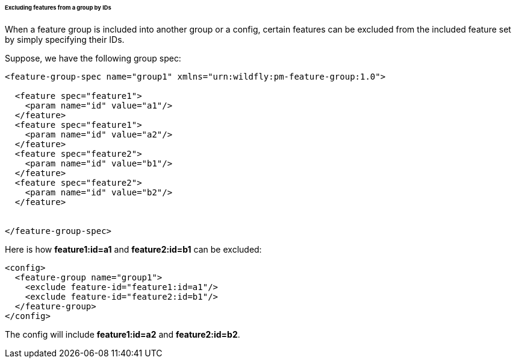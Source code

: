 ###### Excluding features from a group by IDs

[[fg-exclude-features-by-ids]]When a feature group is included into another group or a config, certain features can be excluded from the included feature set by simply specifying their IDs.


Suppose, we have the following group spec:
[source,xml]
----
<feature-group-spec name="group1" xmlns="urn:wildfly:pm-feature-group:1.0">

  <feature spec="feature1">
    <param name="id" value="a1"/>
  </feature>
  <feature spec="feature1">
    <param name="id" value="a2"/>
  </feature>
  <feature spec="feature2">
    <param name="id" value="b1"/>
  </feature>
  <feature spec="feature2">
    <param name="id" value="b2"/>
  </feature>


</feature-group-spec>
----

Here is how *feature1:id=a1* and *feature2:id=b1* can be excluded:
[source,xml]
----
<config>
  <feature-group name="group1">
    <exclude feature-id="feature1:id=a1"/>
    <exclude feature-id="feature2:id=b1"/>
  </feature-group>
</config>
----

The config will include *feature1:id=a2* and *feature2:id=b2*.
